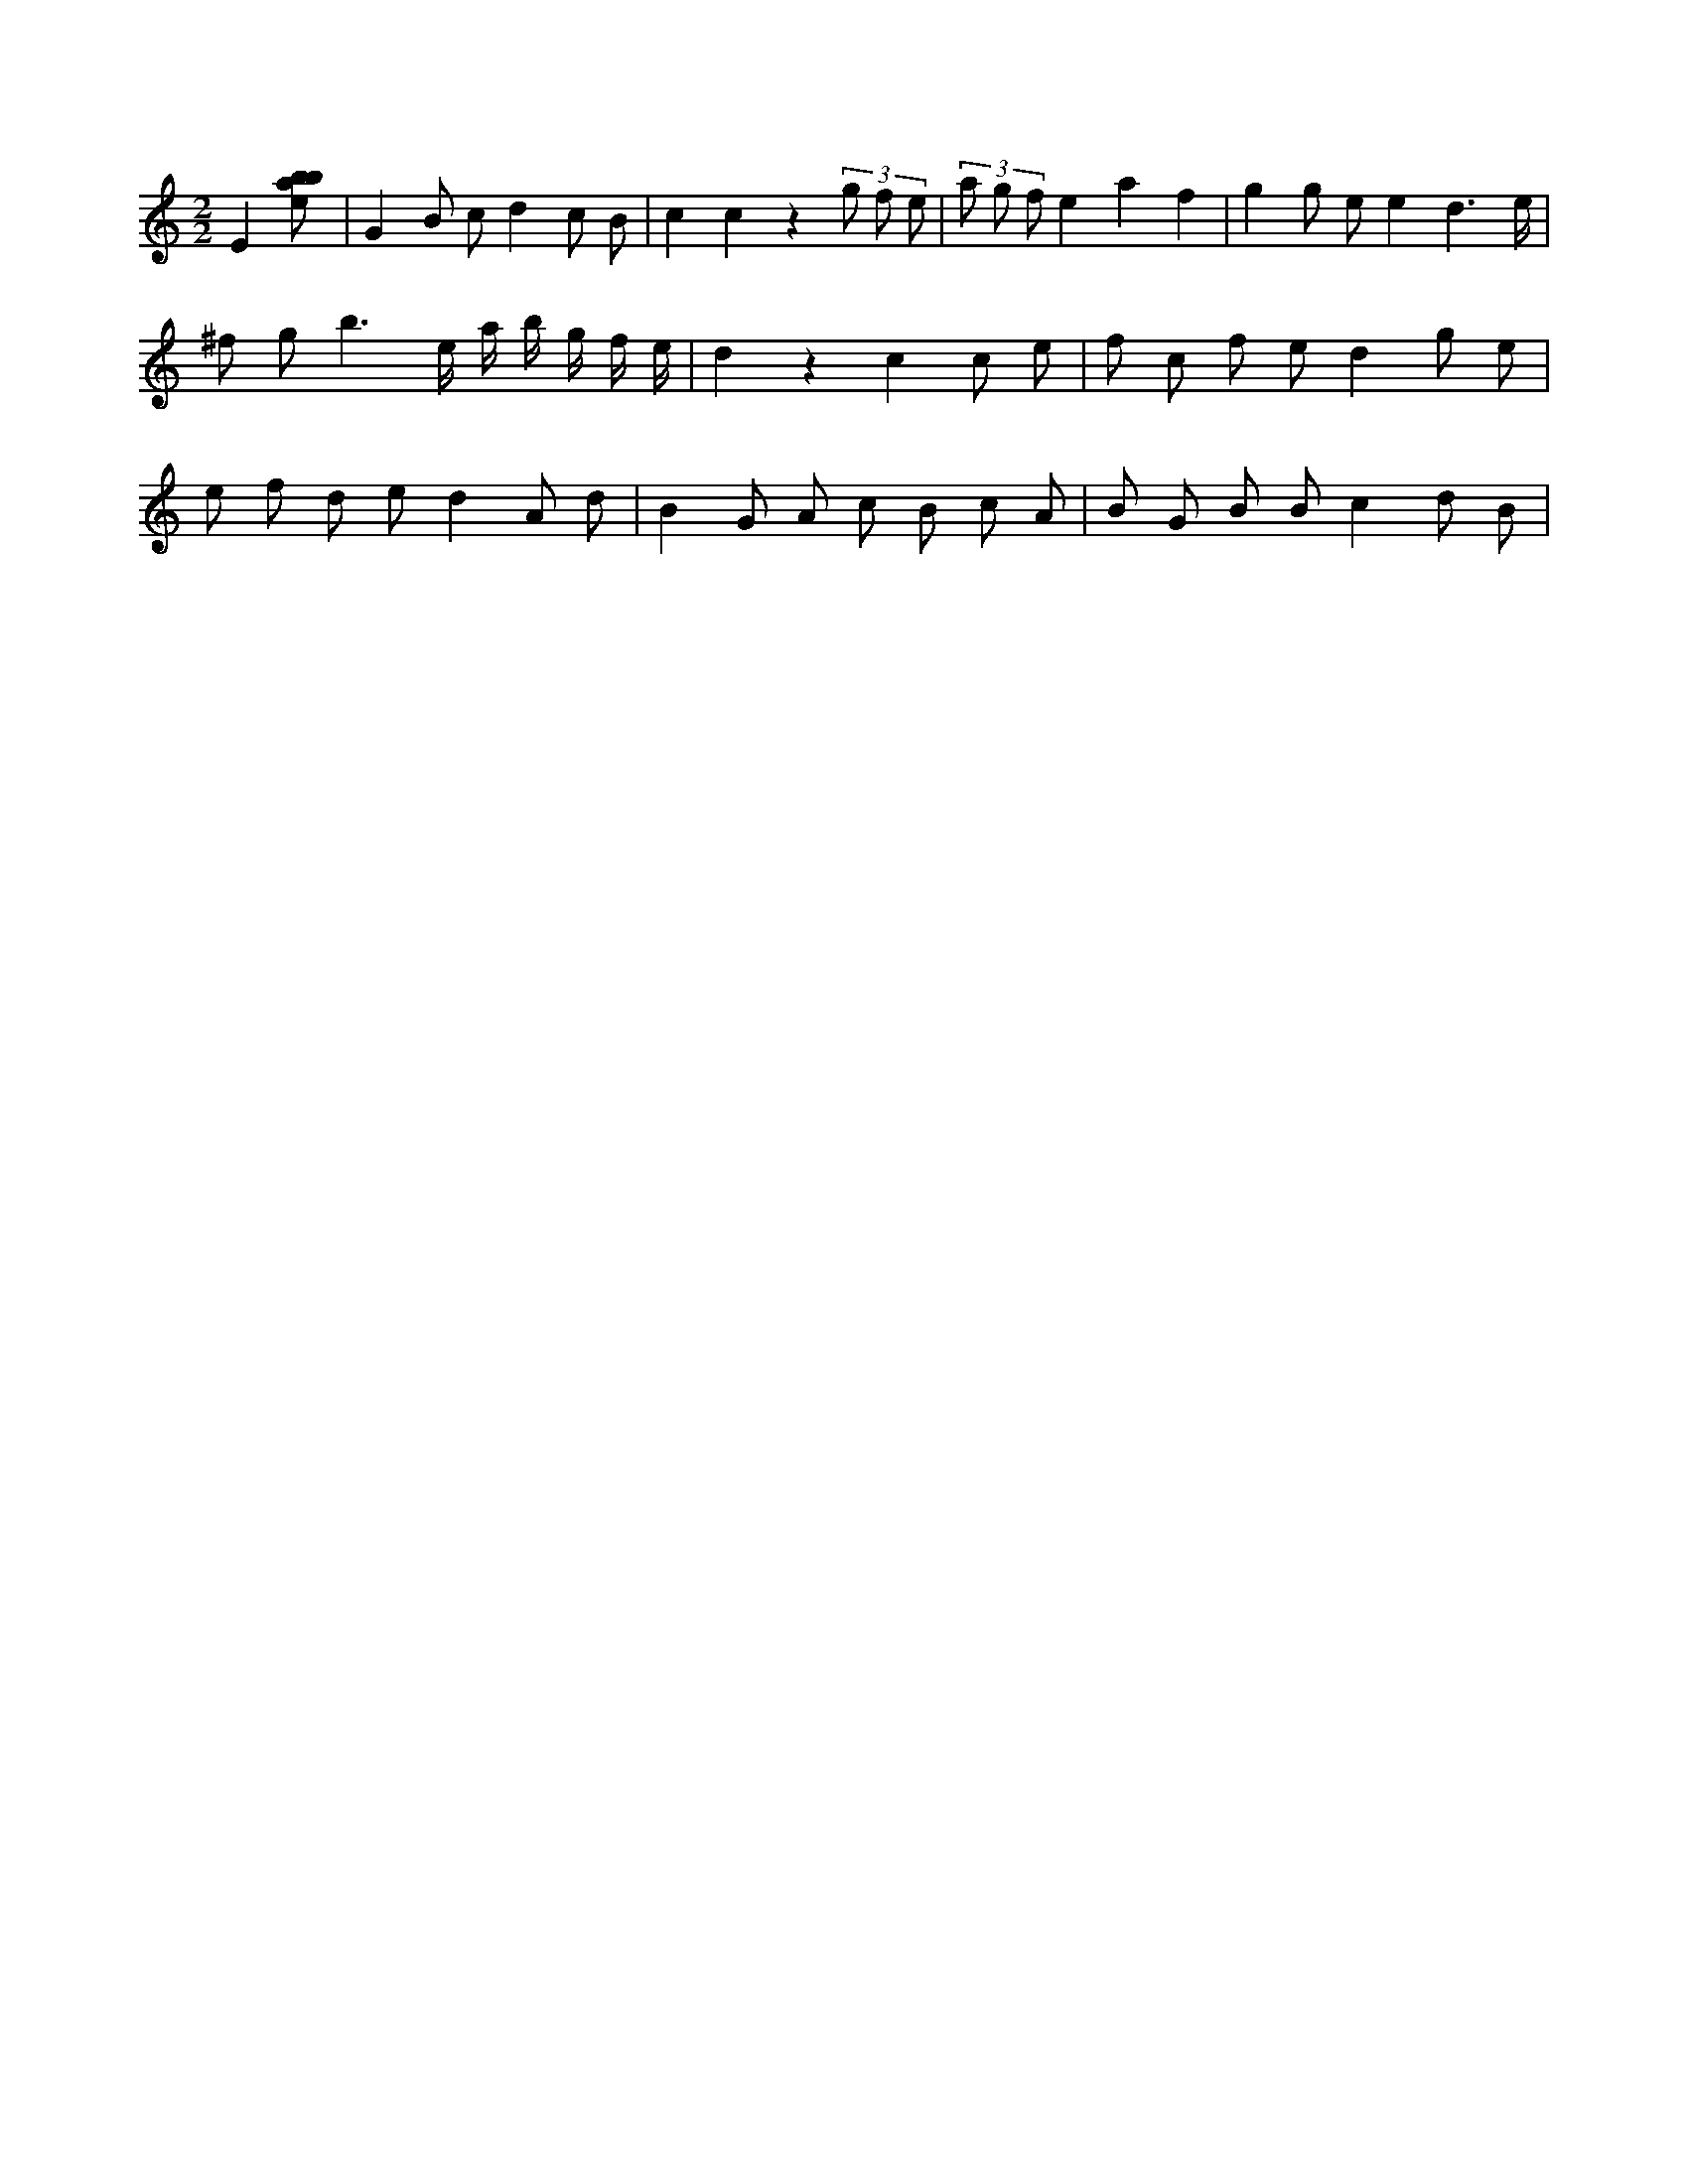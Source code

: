 X:486
L:1/8
M:2/2
K:Cclef
E2 [ebab] | G2 B c d2 c B | c2 c2 z2 (3 g f e | (3 a g f e2 a2 f2 | g2 g e e2 d3 /2 e/2 | ^f g b3 e/2 a/2 b/2 g/2 f/2 e/2 | d2 z2 c2 c e | f c f e d2 g e | e f d e d2 A d | B2 G A c B c A | B G B B c2 d B |

